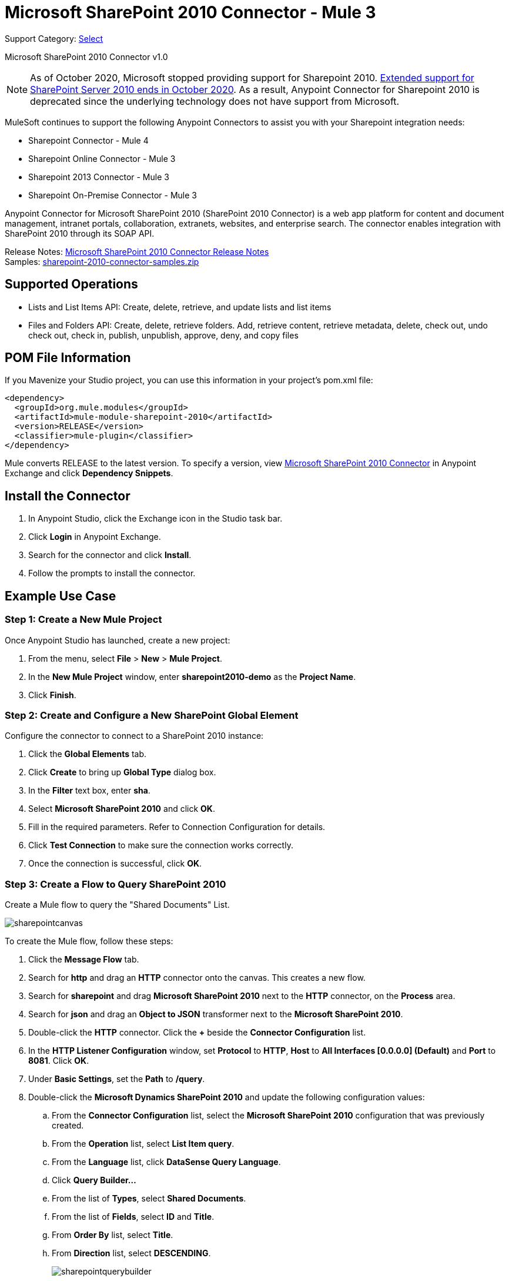 = Microsoft SharePoint 2010 Connector - Mule 3
:page-aliases: 3.9@mule-runtime::microsoft-sharepoint-2010-connector.adoc

Support Category: https://www.mulesoft.com/legal/versioning-back-support-policy#anypoint-connectors[Select]

Microsoft SharePoint 2010 Connector v1.0

[NOTE]
As of October 2020, Microsoft stopped providing support for Sharepoint 2010. https://techcommunity.microsoft.com/t5/microsoft-sharepoint-blog/extended-support-for-sharepoint-server-2010-ends-in-october-2020/ba-p/272628#:~:text=Mainstream%20support%20for%20SharePoint%20Server,support%20for%20SharePoint%20Server%202010[Extended support for SharePoint Server 2010 ends in October 2020]. As a result, Anypoint Connector for Sharepoint 2010 is deprecated since the underlying technology does not have support from Microsoft.

MuleSoft continues to support the following Anypoint Connectors to assist you with your Sharepoint integration needs:

* Sharepoint Connector - Mule 4
* Sharepoint Online Connector - Mule 3
* Sharepoint 2013 Connector - Mule 3
* Sharepoint On-Premise Connector - Mule 3

Anypoint Connector for Microsoft SharePoint 2010 (SharePoint 2010 Connector) is a web app platform for content and document management, intranet portals, collaboration, extranets, websites, and enterprise search. The connector enables integration with SharePoint 2010 through its SOAP API.

Release Notes: xref:release-notes::connector/microsoft-sharepoint-2010-connector-release-notes.adoc[Microsoft SharePoint 2010 Connector Release Notes] +
Samples: link:{attachmentsdir}/sharepoint-2010-connector-samples.zip[sharepoint-2010-connector-samples.zip]

== Supported Operations

* Lists and List Items API: Create, delete, retrieve, and update lists and list items
* Files and Folders API: Create, delete, retrieve folders. Add, retrieve content, retrieve metadata, delete, check out, undo check out, check in, publish, unpublish, approve, deny, and copy files

== POM File Information

If you Mavenize your Studio project, you can use this information in your project's pom.xml file:

[source,xml,linenums]
----
<dependency>
  <groupId>org.mule.modules</groupId>
  <artifactId>mule-module-sharepoint-2010</artifactId>
  <version>RELEASE</version>
  <classifier>mule-plugin</classifier>
</dependency>
----

Mule converts RELEASE to the latest version. To specify a version, view
https://www.mulesoft.com/exchange/org.mule.modules/mule-module-sharepoint-2010/[Microsoft SharePoint 2010 Connector] in
Anypoint Exchange and click *Dependency Snippets*.

== Install the Connector

. In Anypoint Studio, click the Exchange icon in the Studio task bar.
. Click *Login* in Anypoint Exchange.
. Search for the connector and click *Install*.
. Follow the prompts to install the connector.

== Example Use Case

=== Step 1: Create a New Mule Project

Once Anypoint Studio has launched, create a new project:

. From the menu, select *File* > *New* > *Mule Project*.
. In the *New Mule Project* window, enter *sharepoint2010-demo* as the *Project Name*.
. Click *Finish*.

=== Step 2: Create and Configure a New SharePoint Global Element

Configure the connector to connect to a SharePoint 2010 instance:

. Click the *Global Elements* tab.
. Click  *Create* to bring up *Global Type* dialog box.
. In the *Filter* text box, enter *sha*.
. Select *Microsoft SharePoint 2010* and click *OK*.
. Fill in the required parameters. Refer to Connection Configuration for details.
. Click *Test Connection* to make sure the connection works correctly.
. Once the connection is successful, click *OK*.

=== Step 3: Create a Flow to Query SharePoint 2010

Create a Mule flow to query the "Shared Documents" List.

image::sharepointcanvas.png[]

To create the Mule flow, follow these steps:

. Click the *Message Flow* tab.
. Search for *http* and drag an *HTTP* connector onto the canvas. This creates a new flow.
. Search for *sharepoint* and drag *Microsoft SharePoint 2010* next to the *HTTP* connector, on the *Process* area.
. Search for *json* and drag an *Object to JSON* transformer next to the *Microsoft SharePoint 2010*.
. Double-click the *HTTP* connector. Click the *+* beside the *Connector Configuration* list.
. In the *HTTP Listener Configuration* window, set *Protocol* to *HTTP*, *Host* to *All Interfaces [0.0.0.0] (Default)* and *Port* to *8081*. Click *OK*.
. Under *Basic Settings*, set the *Path* to */query*.
. Double-click the *Microsoft Dynamics SharePoint 2010* and update the following configuration values:
.. From the *Connector Configuration* list, select the *Microsoft SharePoint 2010* configuration that was previously created.
.. From the *Operation* list, select *List Item query*.
.. From the *Language* list, click *DataSense Query Language*.
.. Click *Query Builder…*
.. From the list of *Types*, select *Shared Documents*.
.. From the list of *Fields*, select *ID* and *Title*.
.. From *Order By* list, select *Title*.
.. From *Direction* list, select *DESCENDING*.
+
image::sharepointquerybuilder.png[]
+
. Click *OK*.

=== Step 4: Running the Flow

. In *Package Explorer*, right-click *sharepoint2010-demo* and select *Run As* > *Mule Application*.
. Check the console to see when the application starts. You should see the DEPLOYED message if no errors occurred.
. Open a browser and visit `+http://localhost:8081/query+`
. The list of documents ordered by descending file name should be returned in JSON format (results vary depending on your SharePoint instance).
+
[source,text,linenums]
----
[{"_ModerationStatus":"0","Editor":{"id":"8","lookUpListName":"User Information List"},"MetaInfo":"vti_parserversion:SR|14.0.0.7015\r\nvti_modifiedby:SR|i:0#.w|mule\\\\muletest\r\nListOneRef:IW|1\r\nvti_folderitemcount:IR|0\r\nvti_foldersubfolderitemcount:IR|0\r\nContentTypeId:SW|0x01010003DD4D13EF6C8446AB329E6FC42FE7BE\r\nvti_title:SW|\r\nvti_author:SR|i:0#.w|mule\\\\muletest\r\n","owshiddenversion":"2","lookUpListName":"Shared Documents","FileLeafRef":"error.txt","UniqueId":"{F0F6C9B9-6942-4866-B254-063EE8B70D59}","_Level":"1","PermMask":"0x7fffffffffffffff","ProgId":"","Last_x0020_Modified":"2015-04-09 16:21:35","Modified":"2015-04-09 16:21:20","DocIcon":"txt","ID":"1","FSObjType":"0","Created_x0020_Date":"2015-04-09 14:57:18","FileRef":"Shared Documents/error.txt"}]
----

== Authentication Schemes

The Microsoft SharePoint 2010 connector supports the following authentication schemes:

* NTLM Authentication
* Kerberos Authentication
* Claims-based Authentication

=== NTLM Authentication

image::sharepointntlmconfig.png[]

The NTLM Authentication scheme has the following parameters:

[%header,cols="30s,70a"]
|===
|Parameter |Description
|Username |User to authenticate with.
|Password |Password for the user to authenticate with.
|Domain |Domain of the SharePoint instance.
|Site URL |The path to the Microsoft SharePoint Site (`+https://sharepoint.myorganization.com/site+`).
|Disable Cn Check |When dealing with HTTPS certificates, if the certificate is not signed by a trusted partner, the server might respond with an exception. To prevent this it is possible to disable the CN (Common Name) check. *Note:* This is not recommended for production environments.
|===

=== Kerberos Authentication

image::sharepointkerberosconfig.png[]

The Kerberos Authentication scheme has the following parameters:

[%header,cols="30s,70a"]
|===
|Parameter |Description
|Username |User to authenticate with.
|Password |Password for the user to authenticate with.
|Domain |Domain of the SharePoint instance.
|Site URL |The path to the Microsoft SharePoint Site (`+https://sharepoint.myorganization.com/site+`).
|Disable Cn Check |When dealing with HTTPS certificates, if the certificate is not signed by a trusted partner, the server might respond with an Exception. To prevent this it is possible to disable the CN (Common Name) check. *Note:* This is not recommended for production environments.
|Service Principal Name (SPN) |The SPN looks like host/SERVER-NAME.MYREALM.COM
|Realm |The Domain that the user belongs to. Note that this value is case-sensitive and must be specified exactly as defined in Active Directory.
|KDC |This is usually the Domain Controller (server name or IP).
|===

==== Advanced Kerberos Configuration

If the environment is complex and requires further settings, a Kerberos configuration file has to be created manually and referenced in the connector’s connection configuration.

The following parameters are available for advanced scenarios:

* *Login Properties File Path*: Path to a customized Login Properties File. You can tune the Kerberos login module (Krb5LoginModule) with scenario-specific configurations by defining a JAAS login configuration file. When not specified, default values which usually work for most cases are set up. There are two options for setting this property:
** Place the file in the class path (usually under `src/main/resources`) and set the value of the property to `classpath:jaas.conf`.
** Provide the full path to the file as in `C:\kerberos\jaas.conf`.
* *Kerberos Properties File path*: Path to a customized Kerberos Properties File. There are two options for setting this property:
** Place the file in the class path (usually under `src/main/resources`) and set the value of the property to     `classpath:krb5.conf`.
** Provide the full path to the file as in `C:\kerberos\krb5.conf`.

==== JAAS Login Configuration File

Following is a sample of the JAAS login configuration file for the Kerberos login module:

----
Kerberos {
    com.sun.security.auth.module.Krb5LoginModule required
    debug=true
    refreshKrb5Config=true;
};
----

For more information on how to create the JAAS login configuration file for the Kerberos login module, see http://docs.oracle.com/javase/7/docs/jre/api/security/jaas/spec/com/sun/security/auth/module/Krb5LoginModule.html[Krb5LoginModule].

==== Kerberos Configuration File

Following is a sample of the content of a Kerberos configuration file:

`[libdefaults]default_realm = MYREALM.COM[realms]MYREALM.COM = { kdc = mydomaincontroller.myrealm.com default_domain = MYREALM.COM}[domain_realm].myrealm.com = MYREALM.COMmyrealm.com = MYREALM.COM`

*Important*: Realm and default_domain are case-sensitive and must be specified exactly as defined in Active Directory. Receiving an error during Test Connection stating "Message stream modified (41)" is an indication that the domain name is not correctly formed.

More information on how to create the Kerberos configuration file can be found at http://web.mit.edu/kerberos/krb5-devel/doc/admin/conf_files/krb5_conf.html[krb5_conf].

=== Claims-Based Authentication

image::sharepointclaimsconfig.png[]

The Claims-Based authentication scheme has the following parameters:

[%header,cols="30s,70a"]
|===
|Parameter |Description
|Username |User to authenticate with.
|Password |Password for the user to authenticate with.
|Domain |Domain of the SharePoint instance.
|Site URL |The path to the Microsoft SharePoint site (`+https://sharepoint.myorganization.com/site+`).
|Security Token Service URL (STS URL) |The STS endpoint that accepts username and password for authenticating users and understands the WS-Trust 1.3 protocol. When the STS is Microsoft’s ADFS (Active Directory Federation Services), this URL usually is: `+https://youradfs.com/adfs/services/trust/13/usernamemixed+`
|Security Token Service (STS) App Identifier (Scope) |This string that identifies the SharePoint site in the STS. It is also known as *Relying Party Identifier*, *Client Identifier*, *Scope* or *Realm*. When the STS is Microsoft’s ADFS, this value can be discovered in the AD FS Management console under AD FS > Trust Relationships > Relying Party Trusts > (SharepoinP Site’s relying part properties) > Identifiers tab.
|Disable Cn Check |When dealing with HTTPS certificates, if the certificate is not signed by a trusted partner, the server might respond with an Exception. To prevent this it is possible to disable the CN (Common Name) check. *Note:* this is not recommended for production environments.
|===

*Note*: The  *Sts App Identifier*  can be obtained by logging into the SharePoint site that want to be accessed by opening the Site URL in a web browser. If there is more than one authentication provider configured for the site, a drop-down lists the options. Selecting the desired STS redirects to the STS’s login page. At this point, the address bar of the web browser contains a URL that includes the following query parameters `wa=wsignin1.0&wtrealm=uri%3amule%3asp80`. The parameter *wa*  tells the STS that a sign in is being initiated. The `wtrealm` contains the URL-encoded value STS App Identifier. In the example, `uri%3amule%3asp80`  is  `uri:mule:sp80`. The unencoded value is the parameter for the connector’s configuration.

== Security Token Authentication

You can use a SAML security token to log in to SharePoint. You can provide an XML body via a POST request to get the security token that you put in the Studio Security Token field.

To obtain a security token, make a POST request to `+https://login.microsoftonline.com/extSTS.srf+` with this XML body:

[source,text,linenums]
----
<s:Envelope xmlns:s="http://www.w3.org/2003/05/soap-envelope"
      xmlns:a="http://www.w3.org/2005/08/addressing"
      xmlns:u="http://docs.oasis-open.org/wss/2004/01/oasis-200401-wss-wssecurity-utility-1.0.xsd">
  <s:Header>
    <a:Action s:mustUnderstand="1">http://schemas.xmlsoap.org/ws/2005/02/trust/RST/Issue</a:Action>
    <a:ReplyTo>
      <a:Address>http://www.w3.org/2005/08/addressing/anonymous</a:Address>
    </a:ReplyTo>
    <a:To s:mustUnderstand="1">https://login.microsoftonline.com/extSTS.srf</a:To>
    <o:Security s:mustUnderstand="1"
       xmlns:o="http://docs.oasis-open.org/wss/2004/01/oasis-200401-wss-wssecurity-secext-1.0.xsd">
      <o:UsernameToken>
        <o:Username>[username]</o:Username>
        <o:Password>[password]</o:Password>
      </o:UsernameToken>
    </o:Security>
  </s:Header>
  <s:Body>
    <t:RequestSecurityToken xmlns:t="http://schemas.xmlsoap.org/ws/2005/02/trust">
      <wsp:AppliesTo xmlns:wsp="http://schemas.xmlsoap.org/ws/2004/09/policy">
        <a:EndpointReference>
          <a:Address>[endpoint]</a:Address>
        </a:EndpointReference>
      </wsp:AppliesTo>
      <t:KeyType>http://schemas.xmlsoap.org/ws/2005/05/identity/NoProofKey</t:KeyType>
      <t:RequestType>http://schemas.xmlsoap.org/ws/2005/02/trust/Issue</t:RequestType>
      <t:TokenType>urn:oasis:names:tc:SAML:1.0:assertion</t:TokenType>
    </t:RequestSecurityToken>
  </s:Body>
</s:Envelope>
----

The response to this request contains the security token between the <wsse:BinarySecurityToken> tags.

After you have a security token, specify the token value in Studio:

image::sharepoint-security-token-config.png[]

* Security token: Enter the security token you obtained.
* Site URL: Enter your SharePoint site URL.

== Lists and List Items API Operations

* List Create
+
Creates a list in the current site based on the specified name, description, and list template ID.
+
* List Get
+
Returns a schema for the specified list.
+
* List Get All
+
Retrieves all SharePoint lists.
+
* List Delete
+
Deletes the specified list.
+
* List Update
+
Updates a list based on the specified list properties.
+
* List Item Create
+
Creates a new item in an existing SharePoint list.
+
image::sharepointobjectbuilder.png[]
+
* List Item Delete
+
Deletes an Item from a SharePoint list.
+
* List Item Update
+
Updates an Item from a SharePoint list.
+
image::sharepointobjectbuilder.png[]
+
* List Item Query
+
Executes a query against a SharePoint list and returns list items that matches the specified criteria.
+
Additionally to the selected fields, the following fields are always returned:
+
** Created: Creation date of the item
** FileRef: Relative URL of the file, if it is a Documents or Picture Library
** FSObjType
** _Level
** MetaInfo
** _ModerationStatus
+
Moderation Status of the file if it belongs to a Library that has moderation enabled:
+
** Modified: Modification date of the item
** PermMask
** showshiddenversion
** UniqueId
+
* Folder Create
+
Creates a folder in a Document or Picture library.
+
* Folder Delete
+
Deletes a folder from a Document or Picture library.
+
* Folder Query
+
Retrieves all folders that matches the specified criteria.
+
Additionally to the selected fields, the following fields are always returned:
+
** Created: Creation date of the item
** Created_x0020_Date
** Editor: A user
** FileLeafRef: Name of the folder
** FileRef: Relative URL of the folder
** FSObjType
** Last_x0020_Modified*
** _Level
** MetaInfo
** _ModerationStatus
+
Moderation Status of the file if it belongs to a Library that has moderation enabled:
+
** Modified: Modification date of the item
** PermMask
** ProgId
** showshiddenversion
** UniqueId
+
* File Add
+
Adds a file to a Document or Picture library.
+
* File Get Content
+
Retrieves the content of a file.
+
* File Get Metadata
+
Retrieves the metadata of a file.
+
* File Delete
+
Deletes a file from a Document or Picture library.
+
* File Check Out
+
Checks out a file from a document library.
+
* File Undo Check Out
+
Reverts an existing checkout for a file.
+
* File Check In
+
Checks in a file to a document library.
+
* File Publish
+
Submits the file for content approval.
+
* File Unpublish
+
Removes a file from content approval or unpublish a major version.
+
* File Approve
+
Approves a file submitted for content approval.
+
* File Deny
+
Denies approval for a file that was submitted for content approval.
+
* File Copy To
+
Copies the file to the destination URL.
+
* File Query
+
Retrieves all files from a folder that matches the specified criteria.
+
Additionally to the selected fields, the following fields are always returned:
+
** Created: Creation date of the item
** Created_x0020_Date
** DocIcon
** Editor: A user
** FileLeafRef: Name of the folder
** FileRef: Relative URL of the folder
** FSObjType
** Last_x0020_Modified
** _Level
** MetaInfo
** _ModerationStatus
+
Moderation Status of the file if it belongs to a library that has Moderation enabled:
+
** Modified
+
Modification date of the item
+
** PermMask
** ProgId
** showshiddenversion
** UniqueId

== Reference Objects

If you choose for a query to return either SharepointListReference or SharepointListMultiValueReference, the returned value of the field depends on the value of the *Retrieve full objects for reference fields* parameter:

* Not checked: A summary object containing the reference object’s ID and the reference object list’s ID:
+
[source,json,linenums]
----
{
    "Title": "A title",
    "LookupField":
        {
            "id": "1",
            "lookupListName": "aaaa-1111-bbbb-2222"
        },
    "MultiValueLookupField":
        {
            "ids":
                [
                    "1",
                    "2",
                    "3"
                ],
            "lookupListName": "cccc-3333-dddd-4444"
        }
}
----
+
Resolve method:
+
Both summary objects, SharepointListReference or SharepointListMultiValueReference, make available a method called *resolve*.
+
After calling this method, the method returns the fully referenced object and replaces the summary object in the item with this resolved reference.
+
For example, calling the *resolve* method on the `LookupField` returns the item with ID "1" of the list with title "aaaa-1111-bbbb-2222" and the item contains:
+
[source,json,linenums]
----
{
    "Title": "A title",
    "LookupField":
        {
            "ID": "1",
            "lookupListName": "aaaa-1111-bbbb-2222"
            "Title": "Another title",
            "Property": "A property",
            ...
        },
    "MultiValueLookupField":
        {
            "ids":
                [
                    "1",
                    "2",
                    "3"
                ],
            "lookupListName": "cccc-3333-dddd-4444"
        }
}
----
+
* Checked: The full object that the graph retrieves.
+
In case there is a cycle, the summary reference object is shown:
+
[source,json,linenums]
----
"Title": "A title",
    "LookupFieldId":
        {
            "Title": "Another title",
            "Id": "1",
            Property1": "A value",
            ...
        },
    "MultiValueLookupFieldId":
        [
            {
                "Title": "Another title",
                "Id": "1",
                "Property1": "A value",
                ...
            },
            {
                "Title": "Another title",
                "Id": "2",
                "Property1": "A value",
                ...
            }
        ]
}
----
+
*Note*: Checking this option might cause large items with many reference fields to take a long time to retrieve.

== See Also

* https://www.anypoint.mulesoft.com/exchange/org.mule.modules/mule-module-sharepoint-2010/[Microsoft SharePoint 2010 Connector on Exchange]
* https://help.mulesoft.com[MuleSoft Help Center]

